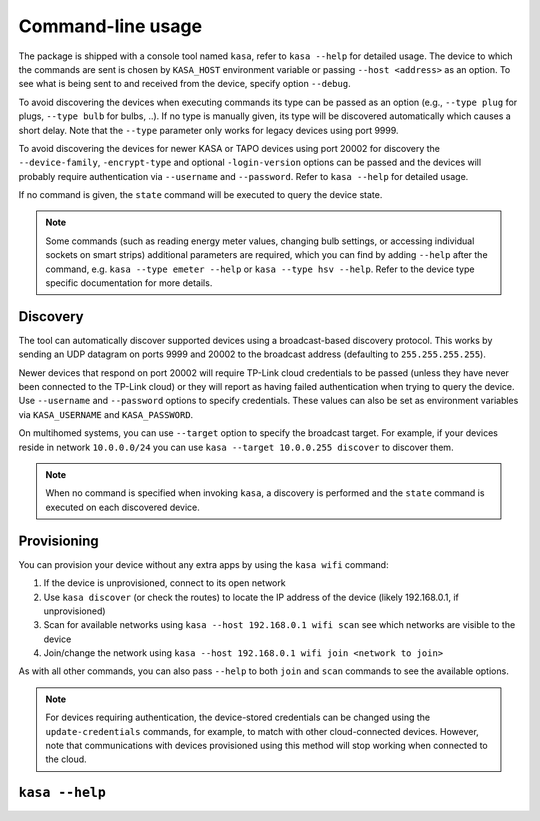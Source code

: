 Command-line usage
==================

The package is shipped with a console tool named ``kasa``, refer to ``kasa --help`` for detailed usage.
The device to which the commands are sent is chosen by ``KASA_HOST`` environment variable or passing ``--host <address>`` as an option.
To see what is being sent to and received from the device, specify option ``--debug``.

To avoid discovering the devices when executing commands its type can be passed as an option (e.g., ``--type plug`` for plugs, ``--type bulb`` for bulbs, ..).
If no type is manually given, its type will be discovered automatically which causes a short delay.
Note that the ``--type`` parameter only works for legacy devices using port 9999.

To avoid discovering the devices for newer KASA or TAPO devices using port 20002 for discovery the ``--device-family``, ``-encrypt-type`` and optional
``-login-version`` options can be passed and the devices will probably require authentication via ``--username`` and ``--password``.
Refer to ``kasa --help`` for detailed usage.

If no command is given, the ``state`` command will be executed to query the device state.

.. note::

    Some commands (such as reading energy meter values, changing bulb settings, or accessing individual sockets on smart strips) additional parameters are required,
    which you can find by adding ``--help`` after the command, e.g. ``kasa --type emeter --help`` or ``kasa --type hsv --help``.
    Refer to the device type specific documentation for more details.

Discovery
*********

The tool can automatically discover supported devices using a broadcast-based discovery protocol.
This works by sending an UDP datagram on ports 9999 and 20002 to the broadcast address (defaulting to ``255.255.255.255``).

Newer devices that respond on port 20002 will require TP-Link cloud credentials to be passed (unless they have never been connected
to the TP-Link cloud) or they will report as having failed authentication when trying to query the device.
Use ``--username`` and ``--password`` options to specify credentials.
These values can also be set as environment variables via ``KASA_USERNAME`` and ``KASA_PASSWORD``.

On multihomed systems, you can use ``--target`` option to specify the broadcast target.
For example, if your devices reside in network ``10.0.0.0/24`` you can use ``kasa --target 10.0.0.255 discover`` to discover them.

.. note::

    When no command is specified when invoking ``kasa``, a discovery is performed and the ``state`` command is executed on each discovered device.

Provisioning
************

You can provision your device without any extra apps by using the ``kasa wifi`` command:

1. If the device is unprovisioned, connect to its open network
2. Use ``kasa discover`` (or check the routes) to locate the IP address of the device (likely 192.168.0.1, if unprovisioned)
3. Scan for available networks using ``kasa --host 192.168.0.1 wifi scan`` see which networks are visible to the device
4. Join/change the network using ``kasa --host 192.168.0.1 wifi join <network to join>``

As with all other commands, you can also pass ``--help`` to both ``join`` and ``scan`` commands to see the available options.

.. note::

    For devices requiring authentication, the device-stored credentials can be changed using
    the ``update-credentials`` commands, for example, to match with other cloud-connected devices.
    However, note that communications with devices provisioned using this method will stop working
    when connected to the cloud.


``kasa --help``
***************

.. program-output:: kasa --help
